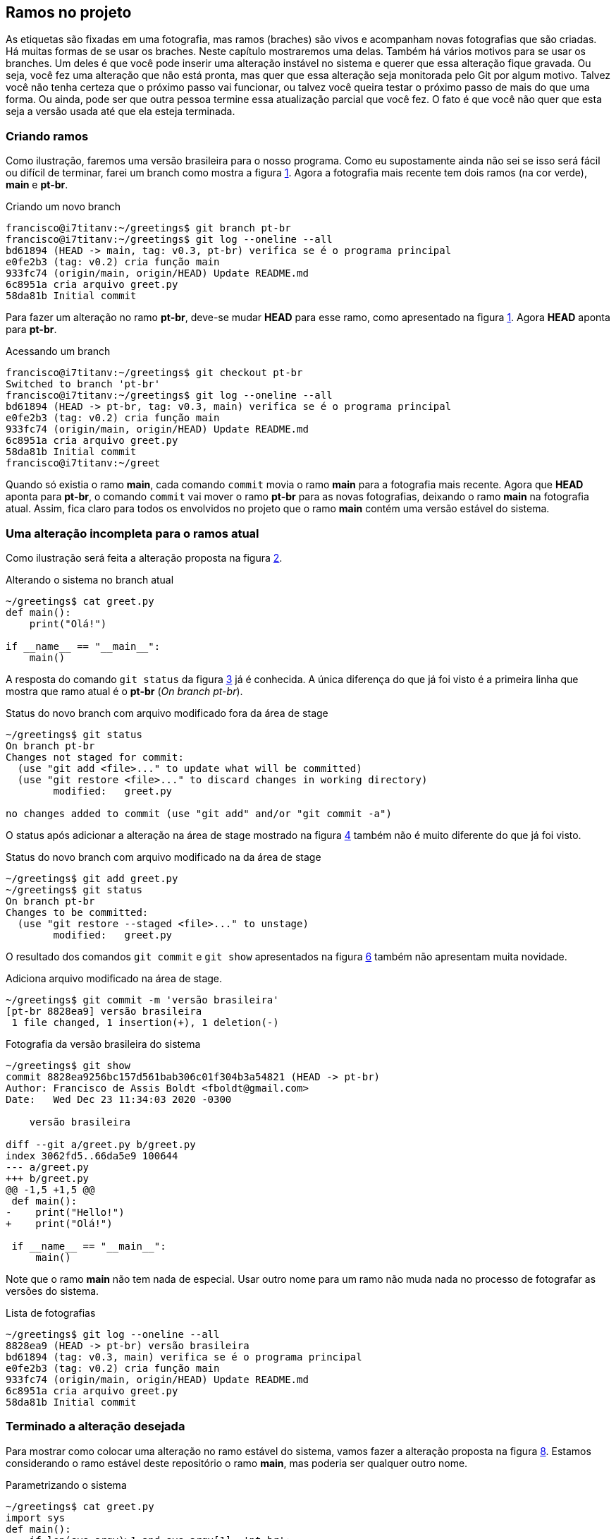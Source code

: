 [#ramos]
== Ramos no projeto

As etiquetas são fixadas em uma fotografia, mas ramos
(braches) são vivos e acompanham novas fotografias que 
são criadas.
Há muitas formas de se usar os braches.
Neste capítulo mostraremos uma delas.
Também há vários motivos para se usar os branches.
Um deles é que você pode inserir uma alteração instável
no sistema e querer que essa alteração fique gravada.
Ou seja, você fez uma alteração que não está pronta,
mas quer que essa alteração seja monitorada pelo Git por
algum motivo.
Talvez você não tenha certeza que o próximo passo vai funcionar,
ou talvez você queira testar o próximo passo de mais do que uma
forma. Ou ainda, pode ser que outra pessoa termine essa 
atualização parcial que você fez.
O fato é que você não quer que esta seja a versão usada até 
que ela esteja terminada.

=== Criando ramos

Como ilustração, faremos uma versão brasileira para o nosso
programa. Como eu supostamente ainda não sei se isso será
fácil ou difícil de terminar, farei um branch como mostra a
figura <<fig:30>>.
Agora a fotografia mais recente tem dois ramos (na cor verde),
*main* e *pt-br*.

.Criando um novo branch
[[fig:30, {counter:refcde}]]
[source]
----
francisco@i7titanv:~/greetings$ git branch pt-br
francisco@i7titanv:~/greetings$ git log --oneline --all
bd61894 (HEAD -> main, tag: v0.3, pt-br) verifica se é o programa principal
e0fe2b3 (tag: v0.2) cria função main
933fc74 (origin/main, origin/HEAD) Update README.md
6c8951a cria arquivo greet.py
58da81b Initial commit
----

Para fazer um alteração no ramo *pt-br*, deve-se mudar 
*HEAD* para esse ramo, como apresentado na figura
<<fig:31>>. Agora *HEAD* aponta para *pt-br*.

.Acessando um branch
[[fig:31, {counter:frecde}]]
[source]
----
francisco@i7titanv:~/greetings$ git checkout pt-br 
Switched to branch 'pt-br'
francisco@i7titanv:~/greetings$ git log --oneline --all
bd61894 (HEAD -> pt-br, tag: v0.3, main) verifica se é o programa principal
e0fe2b3 (tag: v0.2) cria função main
933fc74 (origin/main, origin/HEAD) Update README.md
6c8951a cria arquivo greet.py
58da81b Initial commit
francisco@i7titanv:~/greet
----

Quando só existia o ramo *main*, cada comando
`commit` movia o ramo *main* para a
fotografia mais recente.
Agora que *HEAD* aponta para *pt-br*,
o comando `commit` vai mover o ramo *pt-br*
para as novas fotografias, deixando o ramo
*main* na fotografia atual.
Assim, fica claro para todos os envolvidos no projeto
que o ramo *main* contém uma versão estável
do sistema.

=== Uma alteração incompleta para o ramos atual

Como ilustração será feita a alteração proposta na
figura <<fig:32>>.

.Alterando o sistema no branch atual
[[fig:32, {counter:refcde}]]
[source]
----
~/greetings$ cat greet.py 
def main():
    print("Olá!")

if __name__ == "__main__":
    main()
----

A resposta do comando `git status` da figura
<<fig:33>> já é conhecida. 
A única diferença do que já foi visto é a primeira linha
que mostra que ramo atual é o *pt-br* 
(_On branch pt-br_).

.Status do novo branch com arquivo modificado fora da área de stage
[[fig:33, {counter:refcde}]]
[source]
----
~/greetings$ git status 
On branch pt-br
Changes not staged for commit:
  (use "git add <file>..." to update what will be committed)
  (use "git restore <file>..." to discard changes in working directory)
	modified:   greet.py

no changes added to commit (use "git add" and/or "git commit -a")
----

O status após adicionar a alteração na área de stage
mostrado na figura <<fig:34>> também não é muito 
diferente do que já foi visto.

.Status do novo branch com arquivo modificado na da área de stage
[[fig:34, {counter:refcde}]]
[source]
----
~/greetings$ git add greet.py 
~/greetings$ git status 
On branch pt-br
Changes to be committed:
  (use "git restore --staged <file>..." to unstage)
	modified:   greet.py
----

O resultado dos comandos `git commit` 
e `git show` apresentados na
figura <<fig:35>> também não apresentam muita novidade.

.Adiciona arquivo modificado na área de stage.
[[fig:35-a, {counter:refcde}]]
[source]
----
~/greetings$ git commit -m 'versão brasileira'
[pt-br 8828ea9] versão brasileira
 1 file changed, 1 insertion(+), 1 deletion(-)
----

.Fotografia da versão brasileira do sistema
[[fig:35, {counter:refcde}]]
[source]
----
~/greetings$ git show
commit 8828ea9256bc157d561bab306c01f304b3a54821 (HEAD -> pt-br)
Author: Francisco de Assis Boldt <fboldt@gmail.com>
Date:   Wed Dec 23 11:34:03 2020 -0300

    versão brasileira

diff --git a/greet.py b/greet.py
index 3062fd5..66da5e9 100644
--- a/greet.py
+++ b/greet.py
@@ -1,5 +1,5 @@
 def main():
-    print("Hello!")
+    print("Olá!")
 
 if __name__ == "__main__":
     main()
----

Note que o ramo *main* não tem nada de especial.
Usar outro nome para um ramo não muda nada no processo
de fotografar as versões do sistema.

.Lista de fotografias
[[fig:35a, {counter:refcde}]]
[source]
----
~/greetings$ git log --oneline --all
8828ea9 (HEAD -> pt-br) versão brasileira
bd61894 (tag: v0.3, main) verifica se é o programa principal
e0fe2b3 (tag: v0.2) cria função main
933fc74 (origin/main, origin/HEAD) Update README.md
6c8951a cria arquivo greet.py
58da81b Initial commit
----

=== Terminado a alteração desejada

Para mostrar como colocar uma alteração no ramo estável do
sistema, vamos fazer a alteração proposta na 
figura <<fig:36>>.
Estamos considerando o ramo estável deste repositório
o ramo *main*, mas poderia ser qualquer outro nome.

.Parametrizando o sistema
[[fig:36, {counter:refcde}]]
[source]
----
~/greetings$ cat greet.py 
import sys
def main():
    if len(sys.argv)>1 and sys.argv[1]=='pt-br':
        print("Olá!")
    else:
        print("Hello!")

if __name__ == "__main__":
    main()
----

.Como o programa está executando agora.
[[fig:36a, {counter:refcde}]]
[source]
----
~/greetings$ python greet.py
Hello!
~/greetings$ python greet.py pt-br
Olá!
----

Depois de colocar a nova alteração na área de stage 
(`git add greet.py`)
e executar o comando `git commit` podemos ver a nova 
fotografia listada na figura <<fig:38>>.

.Lista das fotografias após a versão brasileira parametrizada
[[fig:38, {counter:refcde}]]
[source]
----
~/greetings$ git add greet.py 
~/greetings$ git commit -m 'versão brasileira parametrizada'
[pt-br 2aa634b] versão brasileira parametrizada
 1 file changed, 5 insertions(+), 1 deletion(-)
~/greetings$ git log --oneline --all
2aa634b (HEAD -> pt-br) versão brasileira parametrizada
8828ea9 versão brasileira
bd61894 (tag: v0.3, main) verifica se é o programa principal
e0fe2b3 (tag: v0.2) cria função main
933fc74 (origin/main, origin/HEAD) Update README.md
6c8951a cria arquivo greet.py
58da81b Initial commit
----

A figura <<fig:37>> mostra como ficou a fotografia
mais recente do repositório.
Também mostra como executar o programa na versão
mais recente, caso ache interessante.

.Fotografia da versão brasileira atualizada
[[fig:37, {counter:refcde}]]
[source]
----
~/greetings$ git show
commit 2aa634b3fe78d227bd07482dfb080154e02cc93f (HEAD -> pt-br)
Author: Francisco de Assis Boldt <fboldt@gmail.com>
Date:   Wed Dec 23 11:49:08 2020 -0300

    versão brasileira parametrizada

diff --git a/greet.py b/greet.py
index 66da5e9..3e2fb6e 100644
--- a/greet.py
+++ b/greet.py
@@ -1,5 +1,9 @@
+import sys
 def main():
-    print("Olá!")
+    if len(sys.argv)>1 and sys.argv[1]=='pt-br':
+        print("Olá!")
+    else:
+        print("Hello!")
 
 if __name__ == "__main__":
     main()
----

=== Mesclando o ramo atual com o ramo principal

Agora que a alteração já foi finalizada, é hora de 
mesclar a atualização no ramo principal.
A figura <<fig:39>> apresenta um procedimento que pode
ser executado com essa finalidade.
Primeiro, temos que fazer *HEAD* apontar
para o ramo principal com o comando 
`git checkout main`.
Depois, usamos o comando `git merge pt-br`
para mesclar o ramo *pt-br* com o ramo atual.

.Mesclando a versão brasileira com a versão original
[[fig:39, {counter:refcde}]]
[source]
----
~/greetings$ git checkout main
Switched to branch 'main'
Your branch is ahead of 'origin/main' by 2 commits.
  (use "git push" to publish your local commits)
~/greetings$ git merge pt-br
Updating bd61894..2aa634b
Fast-forward
 greet.py | 6 +++++-
 1 file changed, 5 insertions(+), 1 deletion(-)
----

A figura <<fig:40>> mostra a lista de fotografias
depois da mesclagem de ramos.

.Listando as fotografias do repositório após mesclar versões do sistema
[[fig:40, {counter:refcde}]]
[source]
----
~/greetings$ git log --oneline --all
2aa634b (HEAD -> main, pt-br) versão brasileira parametrizada
8828ea9 versão brasileira
bd61894 (tag: v0.3) verifica se é o programa principal
e0fe2b3 (tag: v0.2) cria função main
933fc74 (origin/main, origin/HEAD) Update README.md
6c8951a cria arquivo greet.py
58da81b Initial commit
----

Na segunda linha da reposta do comando
`git merge pt-br` na figura <<fig:39>> 
está escrito _Fast-forward_.
Isso significa que nenhuma alteração foi feita no
ramo *main* enquanto o ramo *pt-br*
estava sendo alterado.
Assim, não houve nenhum conflito para juntar as versões
porque a versão mais recente de *pt-br*
era como uma versão futura de *main*.
A seguir, veremos um situação que isso não é resolvido tão
facilmente.


